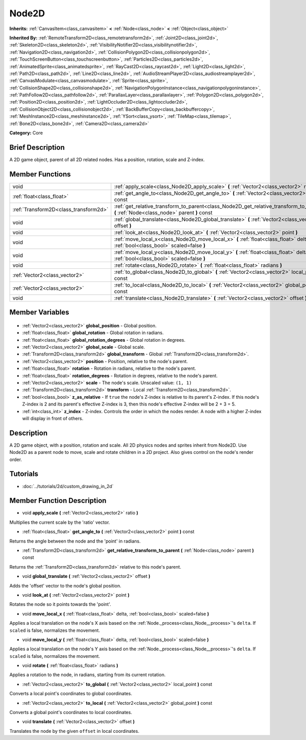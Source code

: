 .. Generated automatically by doc/tools/makerst.py in Godot's source tree.
.. DO NOT EDIT THIS FILE, but the Node2D.xml source instead.
.. The source is found in doc/classes or modules/<name>/doc_classes.

.. _class_Node2D:

Node2D
======

**Inherits:** :ref:`CanvasItem<class_canvasitem>` **<** :ref:`Node<class_node>` **<** :ref:`Object<class_object>`

**Inherited By:** :ref:`RemoteTransform2D<class_remotetransform2d>`, :ref:`Joint2D<class_joint2d>`, :ref:`Skeleton2D<class_skeleton2d>`, :ref:`VisibilityNotifier2D<class_visibilitynotifier2d>`, :ref:`Navigation2D<class_navigation2d>`, :ref:`CollisionPolygon2D<class_collisionpolygon2d>`, :ref:`TouchScreenButton<class_touchscreenbutton>`, :ref:`Particles2D<class_particles2d>`, :ref:`AnimatedSprite<class_animatedsprite>`, :ref:`RayCast2D<class_raycast2d>`, :ref:`Light2D<class_light2d>`, :ref:`Path2D<class_path2d>`, :ref:`Line2D<class_line2d>`, :ref:`AudioStreamPlayer2D<class_audiostreamplayer2d>`, :ref:`CanvasModulate<class_canvasmodulate>`, :ref:`Sprite<class_sprite>`, :ref:`CollisionShape2D<class_collisionshape2d>`, :ref:`NavigationPolygonInstance<class_navigationpolygoninstance>`, :ref:`PathFollow2D<class_pathfollow2d>`, :ref:`ParallaxLayer<class_parallaxlayer>`, :ref:`Polygon2D<class_polygon2d>`, :ref:`Position2D<class_position2d>`, :ref:`LightOccluder2D<class_lightoccluder2d>`, :ref:`CollisionObject2D<class_collisionobject2d>`, :ref:`BackBufferCopy<class_backbuffercopy>`, :ref:`MeshInstance2D<class_meshinstance2d>`, :ref:`YSort<class_ysort>`, :ref:`TileMap<class_tilemap>`, :ref:`Bone2D<class_bone2d>`, :ref:`Camera2D<class_camera2d>`

**Category:** Core

Brief Description
-----------------

A 2D game object, parent of all 2D related nodes. Has a position, rotation, scale and Z-index.

Member Functions
----------------

+----------------------------------------+-----------------------------------------------------------------------------------------------------------------------------------------+
| void                                   | :ref:`apply_scale<class_Node2D_apply_scale>` **(** :ref:`Vector2<class_vector2>` ratio **)**                                            |
+----------------------------------------+-----------------------------------------------------------------------------------------------------------------------------------------+
| :ref:`float<class_float>`              | :ref:`get_angle_to<class_Node2D_get_angle_to>` **(** :ref:`Vector2<class_vector2>` point **)** const                                    |
+----------------------------------------+-----------------------------------------------------------------------------------------------------------------------------------------+
| :ref:`Transform2D<class_transform2d>`  | :ref:`get_relative_transform_to_parent<class_Node2D_get_relative_transform_to_parent>` **(** :ref:`Node<class_node>` parent **)** const |
+----------------------------------------+-----------------------------------------------------------------------------------------------------------------------------------------+
| void                                   | :ref:`global_translate<class_Node2D_global_translate>` **(** :ref:`Vector2<class_vector2>` offset **)**                                 |
+----------------------------------------+-----------------------------------------------------------------------------------------------------------------------------------------+
| void                                   | :ref:`look_at<class_Node2D_look_at>` **(** :ref:`Vector2<class_vector2>` point **)**                                                    |
+----------------------------------------+-----------------------------------------------------------------------------------------------------------------------------------------+
| void                                   | :ref:`move_local_x<class_Node2D_move_local_x>` **(** :ref:`float<class_float>` delta, :ref:`bool<class_bool>` scaled=false **)**        |
+----------------------------------------+-----------------------------------------------------------------------------------------------------------------------------------------+
| void                                   | :ref:`move_local_y<class_Node2D_move_local_y>` **(** :ref:`float<class_float>` delta, :ref:`bool<class_bool>` scaled=false **)**        |
+----------------------------------------+-----------------------------------------------------------------------------------------------------------------------------------------+
| void                                   | :ref:`rotate<class_Node2D_rotate>` **(** :ref:`float<class_float>` radians **)**                                                        |
+----------------------------------------+-----------------------------------------------------------------------------------------------------------------------------------------+
| :ref:`Vector2<class_vector2>`          | :ref:`to_global<class_Node2D_to_global>` **(** :ref:`Vector2<class_vector2>` local_point **)** const                                    |
+----------------------------------------+-----------------------------------------------------------------------------------------------------------------------------------------+
| :ref:`Vector2<class_vector2>`          | :ref:`to_local<class_Node2D_to_local>` **(** :ref:`Vector2<class_vector2>` global_point **)** const                                     |
+----------------------------------------+-----------------------------------------------------------------------------------------------------------------------------------------+
| void                                   | :ref:`translate<class_Node2D_translate>` **(** :ref:`Vector2<class_vector2>` offset **)**                                               |
+----------------------------------------+-----------------------------------------------------------------------------------------------------------------------------------------+

Member Variables
----------------

  .. _class_Node2D_global_position:

- :ref:`Vector2<class_vector2>` **global_position** - Global position.

  .. _class_Node2D_global_rotation:

- :ref:`float<class_float>` **global_rotation** - Global rotation in radians.

  .. _class_Node2D_global_rotation_degrees:

- :ref:`float<class_float>` **global_rotation_degrees** - Global rotation in degrees.

  .. _class_Node2D_global_scale:

- :ref:`Vector2<class_vector2>` **global_scale** - Global scale.

  .. _class_Node2D_global_transform:

- :ref:`Transform2D<class_transform2d>` **global_transform** - Global :ref:`Transform2D<class_transform2d>`.

  .. _class_Node2D_position:

- :ref:`Vector2<class_vector2>` **position** - Position, relative to the node's parent.

  .. _class_Node2D_rotation:

- :ref:`float<class_float>` **rotation** - Rotation in radians, relative to the node's parent.

  .. _class_Node2D_rotation_degrees:

- :ref:`float<class_float>` **rotation_degrees** - Rotation in degrees, relative to the node's parent.

  .. _class_Node2D_scale:

- :ref:`Vector2<class_vector2>` **scale** - The node's scale. Unscaled value: ``(1, 1)``

  .. _class_Node2D_transform:

- :ref:`Transform2D<class_transform2d>` **transform** - Local :ref:`Transform2D<class_transform2d>`.

  .. _class_Node2D_z_as_relative:

- :ref:`bool<class_bool>` **z_as_relative** - If ``true`` the node's Z-index is relative to its parent's Z-index. If this node's Z-index is 2 and its parent's effective Z-index is 3, then this node's effective Z-index will be 2 + 3 = 5.

  .. _class_Node2D_z_index:

- :ref:`int<class_int>` **z_index** - Z-index. Controls the order in which the nodes render. A node with a higher Z-index will display in front of others.


Description
-----------

A 2D game object, with a position, rotation and scale. All 2D physics nodes and sprites inherit from Node2D. Use Node2D as a parent node to move, scale and rotate children in a 2D project. Also gives control on the node's render order.

Tutorials
---------

- :doc:`../tutorials/2d/custom_drawing_in_2d`

Member Function Description
---------------------------

.. _class_Node2D_apply_scale:

- void **apply_scale** **(** :ref:`Vector2<class_vector2>` ratio **)**

Multiplies the current scale by the 'ratio' vector.

.. _class_Node2D_get_angle_to:

- :ref:`float<class_float>` **get_angle_to** **(** :ref:`Vector2<class_vector2>` point **)** const

Returns the angle between the node and the 'point' in radians.

.. _class_Node2D_get_relative_transform_to_parent:

- :ref:`Transform2D<class_transform2d>` **get_relative_transform_to_parent** **(** :ref:`Node<class_node>` parent **)** const

Returns the :ref:`Transform2D<class_transform2d>` relative to this node's parent.

.. _class_Node2D_global_translate:

- void **global_translate** **(** :ref:`Vector2<class_vector2>` offset **)**

Adds the 'offset' vector to the node's global position.

.. _class_Node2D_look_at:

- void **look_at** **(** :ref:`Vector2<class_vector2>` point **)**

Rotates the node so it points towards the 'point'.

.. _class_Node2D_move_local_x:

- void **move_local_x** **(** :ref:`float<class_float>` delta, :ref:`bool<class_bool>` scaled=false **)**

Applies a local translation on the node's X axis based on the :ref:`Node._process<class_Node__process>`'s ``delta``. If ``scaled`` is false, normalizes the movement.

.. _class_Node2D_move_local_y:

- void **move_local_y** **(** :ref:`float<class_float>` delta, :ref:`bool<class_bool>` scaled=false **)**

Applies a local translation on the node's Y axis based on the :ref:`Node._process<class_Node__process>`'s ``delta``. If ``scaled`` is false, normalizes the movement.

.. _class_Node2D_rotate:

- void **rotate** **(** :ref:`float<class_float>` radians **)**

Applies a rotation to the node, in radians, starting from its current rotation.

.. _class_Node2D_to_global:

- :ref:`Vector2<class_vector2>` **to_global** **(** :ref:`Vector2<class_vector2>` local_point **)** const

Converts a local point's coordinates to global coordinates.

.. _class_Node2D_to_local:

- :ref:`Vector2<class_vector2>` **to_local** **(** :ref:`Vector2<class_vector2>` global_point **)** const

Converts a global point's coordinates to local coordinates.

.. _class_Node2D_translate:

- void **translate** **(** :ref:`Vector2<class_vector2>` offset **)**

Translates the node by the given ``offset`` in local coordinates.


